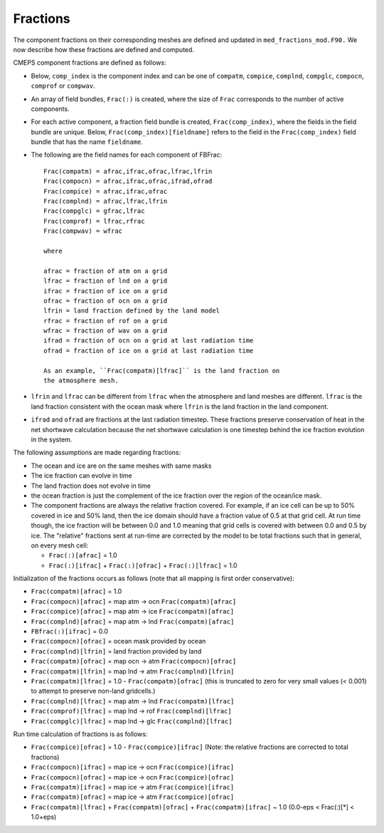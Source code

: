 .. _fractions:

Fractions
=========

The component fractions on their corresponding meshes are defined and
updated in ``med_fractions_mod.F90.`` We now describe how these fractions are defined and computed.

CMEPS component fractions are defined as follows:

* Below, ``comp_index`` is the component index and can be one of ``compatm``, ``compice``, ``complnd``, ``compglc``, ``compocn``, ``comprof`` or ``compwav``.

* An array of field bundles, ``Frac(:)`` is created, where the size of
  ``Frac`` corresponds to the number of active components.

* For each active component, a fraction field bundle is created, ``Frac(comp_index)``, where the fields in the field bundle are unique.
  Below, ``Frac(comp_index)[fieldname]`` refers to the field in the ``Frac(comp_index)`` field bundle that has the name ``fieldname``.

* The following are the field names for each component of FBFrac::

    Frac(compatm) = afrac,ifrac,ofrac,lfrac,lfrin
    Frac(compocn) = afrac,ifrac,ofrac,ifrad,ofrad
    Frac(compice) = afrac,ifrac,ofrac
    Frac(complnd) = afrac,lfrac,lfrin
    Frac(compglc) = gfrac,lfrac
    Frac(comprof) = lfrac,rfrac
    Frac(compwav) = wfrac

    where

    afrac = fraction of atm on a grid
    lfrac = fraction of lnd on a grid
    ifrac = fraction of ice on a grid
    ofrac = fraction of ocn on a grid
    lfrin = land fraction defined by the land model
    rfrac = fraction of rof on a grid
    wfrac = fraction of wav on a grid
    ifrad = fraction of ocn on a grid at last radiation time
    ofrad = fraction of ice on a grid at last radiation time

    As an example, ``Frac(compatm)[lfrac]`` is the land fraction on
    the atmosphere mesh.

* ``lfrin`` and ``lfrac`` can be different from ``lfrac`` when the
  atmosphere and land meshes are different.  ``lfrac`` is the land
  fraction consistent with the ocean mask where ``lfrin`` is the land
  fraction in the land component.

* ``ifrad`` and ``ofrad`` are fractions at the last radiation
  timestep.  These fractions preserve conservation of heat in the net
  shortwave calculation because the net shortwave calculation is one
  timestep behind the ice fraction evolution in the system.

The following assumptions are made regarding fractions:

* The ocean and ice are on the same meshes with same masks
* The ice fraction can evolve in time
* The land fraction does not evolve in time
* the ocean fraction is just the complement of the ice fraction over the region
  of the ocean/ice mask.
* The component fractions are always the relative fraction covered.
  For example, if an ice cell can be up to 50% covered in
  ice and 50% land, then the ice domain should have a fraction
  value of 0.5 at that grid cell. At run time though, the ice
  fraction will be between 0.0 and 1.0 meaning that grid cells
  is covered with between 0.0 and 0.5 by ice.  The "relative" fractions
  sent at run-time are corrected by the model to be total fractions
  such that in general, on every mesh cell:

  * ``Frac(:)[afrac]`` = 1.0
  * ``Frac(:)[ifrac]`` + ``Frac(:)[ofrac]`` + ``Frac(:)[lfrac]`` = 1.0

Initialization of the fractions occurs as follows (note that all mapping is first order conservative):

* ``Frac(compatm)[afrac]`` = 1.0

* ``Frac(compocn)[afrac]`` = map atm -> ocn ``Frac(compatm)[afrac]``

* ``Frac(compice)[afrac]`` = map atm -> ice ``Frac(compatm)[afrac]``

* ``Frac(complnd)[afrac]`` = map atm -> lnd ``Frac(compatm)[afrac]``

* ``FBfrac(:)[ifrac]``     = 0.0

* ``Frac(compocn)[ofrac]`` = ocean mask provided by ocean

* ``Frac(complnd)[lfrin]`` = land fraction provided by land

* ``Frac(compatm)[ofrac]`` = map ocn -> atm ``Frac(compocn)[ofrac]``

* ``Frac(compatm)[lfrin]`` = map lnd -> atm ``Frac(complnd)[lfrin]``

* ``Frac(compatm)[lfrac]`` = 1.0 - ``Frac(compatm)[ofrac]``
  (this is truncated to zero for very small values (< 0.001) to attempt to preserve non-land gridcells.)

* ``Frac(complnd)[lfrac]`` = map atm -> lnd ``Frac(compatm)[lfrac]``

* ``Frac(comprof)[lfrac]`` = map lnd -> rof ``Frac(complnd)[lfrac]``

* ``Frac(compglc)[lfrac]`` = map lnd -> glc ``Frac(complnd)[lfrac]``

Run time calculation of fractions is as follows:

* ``Frac(compice)[ofrac]`` = 1.0 - ``Frac(compice)[ifrac]``
  (Note: the relative fractions are corrected to total fractions)

* ``Frac(compocn)[ifrac]`` = map ice -> ocn ``Frac(compice)[ifrac]``

* ``Frac(compocn)[ofrac]`` = map ice -> ocn ``Frac(compice)[ofrac]``

* ``Frac(compatm)[ifrac]`` = map ice -> atm ``Frac(compice)[ifrac]``

* ``Frac(compatm)[ofrac]`` = map ice -> atm ``Frac(compice)[ofrac]``

* ``Frac(compatm)[lfrac]`` + ``Frac(compatm)[ofrac]`` + ``Frac(compatm)[ifrac]`` ~ 1.0
  (0.0-eps < Frac(:)[*] < 1.0+eps)
